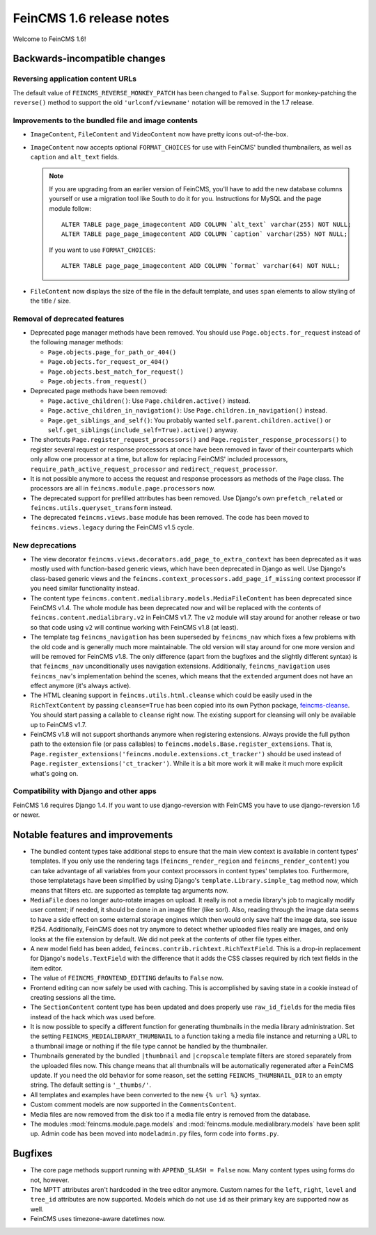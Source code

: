 =========================
FeinCMS 1.6 release notes
=========================

Welcome to FeinCMS 1.6!


Backwards-incompatible changes
==============================


Reversing application content URLs
----------------------------------

The default value of ``FEINCMS_REVERSE_MONKEY_PATCH`` has been changed to
``False``. Support for monkey-patching the ``reverse()`` method to support
the old ``'urlconf/viewname'`` notation will be removed in the 1.7 release.


Improvements to the bundled file and image contents
---------------------------------------------------

* ``ImageContent``, ``FileContent`` and ``VideoContent`` now have pretty
  icons out-of-the-box.

* ``ImageContent`` now accepts optional ``FORMAT_CHOICES`` for use with
  FeinCMS' bundled thumbnailers, as well as ``caption`` and ``alt_text`` fields.

  .. note::

     If you are upgrading from an earlier version of FeinCMS, you'll have to
     add the new database columns yourself or use a migration tool like South
     to do it for you. Instructions for MySQL and the page module follow::

         ALTER TABLE page_page_imagecontent ADD COLUMN `alt_text` varchar(255) NOT NULL;
         ALTER TABLE page_page_imagecontent ADD COLUMN `caption` varchar(255) NOT NULL;

     If you want to use ``FORMAT_CHOICES``::

         ALTER TABLE page_page_imagecontent ADD COLUMN `format` varchar(64) NOT NULL;

* ``FileContent`` now displays the size of the file in the default template,
  and uses ``span`` elements to allow styling of the title / size.


Removal of deprecated features
------------------------------

* Deprecated page manager methods have been removed. You should use
  ``Page.objects.for_request`` instead of the following manager methods:

  * ``Page.objects.page_for_path_or_404()``
  * ``Page.objects.for_request_or_404()``
  * ``Page.objects.best_match_for_request()``
  * ``Page.objects.from_request()``

* Deprecated page methods have been removed:

  * ``Page.active_children()``: Use ``Page.children.active()`` instead.
  * ``Page.active_children_in_navigation()``: Use
    ``Page.children.in_navigation()`` instead.
  * ``Page.get_siblings_and_self()``: You probably wanted
    ``self.parent.children.active()`` or
    ``self.get_siblings(include_self=True).active()`` anyway.

* The shortcuts ``Page.register_request_processors()`` and
  ``Page.register_response_processors()`` to register several request or response
  processors at once have been removed in favor of their counterparts which
  only allow one processor at a time, but allow for replacing FeinCMS' included
  processors, ``require_path_active_request_processor`` and
  ``redirect_request_processor``.

* It is not possible anymore to access the request and response processors as
  methods of the ``Page`` class. The processors are all in
  ``feincms.module.page.processors`` now.

* The deprecated support for prefilled attributes has been removed. Use
  Django's own ``prefetch_related`` or ``feincms.utils.queryset_transform``
  instead.

* The deprecated ``feincms.views.base`` module has been removed. The code has
  been moved to ``feincms.views.legacy`` during the FeinCMS v1.5 cycle.


New deprecations
----------------

* The view decorator ``feincms.views.decorators.add_page_to_extra_context``
  has been deprecated as it was mostly used with function-based generic views,
  which have been deprecated in Django as well. Use Django's class-based generic
  views and the ``feincms.context_processors.add_page_if_missing`` context
  processor if you need similar functionality instead.

* The content type ``feincms.content.medialibrary.models.MediaFileContent`` has
  been deprecated since FeinCMS v1.4. The whole module has been deprecated now
  and will be replaced with the contents of ``feincms.content.medialibrary.v2``
  in FeinCMS v1.7. The ``v2`` module will stay around for another release or
  two so that code using ``v2`` will continue working with FeinCMS v1.8 (at
  least).

* The template tag ``feincms_navigation`` has been superseded by ``feincms_nav``
  which fixes a few problems with the old code and is generally much more
  maintainable. The old version will stay around for one more version and will
  be removed for FeinCMS v1.8. The only difference (apart from the bugfixes and
  the slightly different syntax) is that ``feincms_nav`` unconditionally uses
  navigation extensions.  Additionally, ``feincms_navigation`` uses
  ``feincms_nav``'s implementation behind the scenes, which means that the
  ``extended`` argument does not have an effect anymore (it's always active).

* The HTML cleaning support in ``feincms.utils.html.cleanse`` which could be
  easily used in the ``RichTextContent`` by passing ``cleanse=True`` has been
  copied into its own Python package,
  `feincms-cleanse <http://pypi.python.org/pypi/feincms-cleanse>`_. You should
  start passing a callable to ``cleanse`` right now. The existing support for
  cleansing will only be available up to FeinCMS v1.7.

* FeinCMS v1.8 will not support shorthands anymore when registering extensions.
  Always provide the full python path to the extension file (or pass callables)
  to ``feincms.models.Base.register_extensions``. That is,
  ``Page.register_extensions('feincms.module.extensions.ct_tracker')`` should
  be used instead of ``Page.register_extensions('ct_tracker')``. While it is
  a bit more work it will make it much more explicit what's going on.


Compatibility with Django and other apps
----------------------------------------

FeinCMS 1.6 requires Django 1.4. If you want to use django-reversion with FeinCMS
you have to use django-reversion 1.6 or newer.


Notable features and improvements
=================================

* The bundled content types take additional steps to ensure that the main view
  context is available in content types' templates. If you only use the rendering
  tags (``feincms_render_region`` and ``feincms_render_content``) you can take
  advantage of all variables from your context processors in content types'
  templates too. Furthermore, those templatetags have been simplified by using
  Django's ``template.Library.simple_tag`` method now, which means that filters
  etc. are supported as template tag arguments now.

* ``MediaFile`` does no longer auto-rotate images on upload. It really is not a
  media library's job to magically modify user content; if needed, it should be
  done in an image filter (like sorl). Also, reading through the image data
  seems to have a side effect on some external storage engines which then would
  only save half the image data, see issue #254. Additionally, FeinCMS does not
  try anymore to detect whether uploaded files really are images, and only looks
  at the file extension by default. We did not peek at the contents of other file
  types either.

* A new model field has been added, ``feincms.contrib.richtext.RichTextField``.
  This is a drop-in replacement for Django's ``models.TextField`` with the
  difference that it adds the CSS classes required by rich text fields in the
  item editor.

* The value of ``FEINCMS_FRONTEND_EDITING`` defaults to ``False`` now.

* Frontend editing can now safely be used with caching. This is accomplished
  by saving state in a cookie instead of creating sessions all the time.

* The ``SectionContent`` content type has been updated and does properly
  use ``raw_id_fields`` for the media files instead of the hack which was used
  before.

* It is now possible to specify a different function for generating thumbnails
  in the media library administration. Set the setting
  ``FEINCMS_MEDIALIBRARY_THUMBNAIL`` to a function taking a media file instance
  and returning a URL to a thumbnail image or nothing if the file type cannot
  be handled by the thumbnailer.

* Thumbnails generated by the bundled ``|thumbnail`` and ``|cropscale`` template
  filters are stored separately from the uploaded files now. This change means
  that all thumbnails will be automatically regenerated after a FeinCMS update.
  If you need the old behavior for some reason, set the setting
  ``FEINCMS_THUMBNAIL_DIR`` to an empty string. The default setting is ``'_thumbs/'``.

* All templates and examples have been converted to the new ``{% url %}``
  syntax.

* Custom comment models are now supported in the ``CommentsContent``.

* Media files are now removed from the disk too if a media file entry is
  removed from the database.

* The modules :mod:`feincms.module.page.models` and
  :mod:`feincms.module.medialibrary.models` have been split up. Admin code has
  been moved into ``modeladmin.py`` files, form code into ``forms.py``.


Bugfixes
========

* The core page methods support running with ``APPEND_SLASH = False`` now.
  Many content types using forms do not, however.

* The MPTT attributes aren't hardcoded in the tree editor anymore. Custom names
  for the ``left``, ``right``, ``level`` and ``tree_id`` attributes are now
  supported. Models which do not use ``id`` as their primary key are supported
  now as well.

* FeinCMS uses timezone-aware datetimes now.
